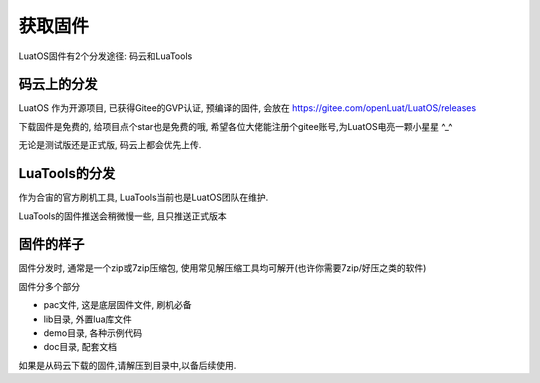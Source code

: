 获取固件
===========================

LuatOS固件有2个分发途径: 码云和LuaTools

码云上的分发
~~~~~~~~~~~~~~~~~~~~~~~~~~~

LuatOS 作为开源项目, 已获得Gitee的GVP认证, 预编译的固件, 会放在 https://gitee.com/openLuat/LuatOS/releases

下载固件是免费的, 给项目点个star也是免费的哦, 希望各位大佬能注册个gitee账号,为LuatOS电亮一颗小星星 ^_^

无论是测试版还是正式版, 码云上都会优先上传.

LuaTools的分发
~~~~~~~~~~~~~~~~~~~~~~~~~~~~

作为合宙的官方刷机工具, LuaTools当前也是LuatOS团队在维护.

LuaTools的固件推送会稍微慢一些, 且只推送正式版本

固件的样子
~~~~~~~~~~~~~~~~~~~~~~~~~~~~

固件分发时, 通常是一个zip或7zip压缩包, 使用常见解压缩工具均可解开(也许你需要7zip/好压之类的软件)

固件分多个部分

- pac文件, 这是底层固件文件, 刷机必备
- lib目录, 外置lua库文件
- demo目录, 各种示例代码
- doc目录, 配套文档

如果是从码云下载的固件,请解压到目录中,以备后续使用.


